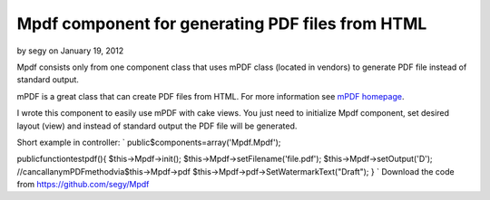 Mpdf component for generating PDF files from HTML
=================================================

by segy on January 19, 2012

Mpdf consists only from one component class that uses mPDF class
(located in vendors) to generate PDF file instead of standard output.

mPDF is a great class that can create PDF files from HTML. For more
information see `mPDF homepage`_.

I wrote this component to easily use mPDF with cake views. You just
need to initialize Mpdf component, set desired layout (view) and
instead of standard output the PDF file will be generated.

Short example in controller:
`
public$components=array('Mpdf.Mpdf');

publicfunctiontestpdf(){
$this->Mpdf->init();
$this->Mpdf->setFilename('file.pdf');
$this->Mpdf->setOutput('D');
//cancallanymPDFmethodvia$this->Mpdf->pdf
$this->Mpdf->pdf->SetWatermarkText("Draft");
}
`
Download the code from `https://github.com/segy/Mpdf`_


.. _mPDF homepage: http://www.mpdf1.com/mpdf/index.php
.. _https://github.com/segy/Mpdf: https://github.com/segy/Mpdf
.. meta::
    :title: Mpdf component for generating PDF files from HTML
    :description: CakePHP Article related to plugin,pdf,mpdf,Plugins
    :keywords: plugin,pdf,mpdf,Plugins
    :copyright: Copyright 2012 segy
    :category: plugins

